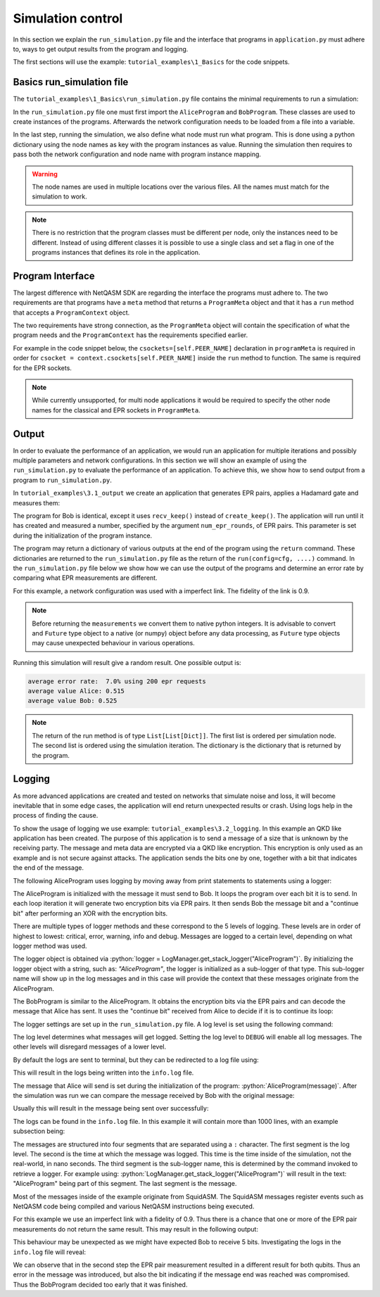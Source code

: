 .. _label_program_interface:

.. role:: python(code)
  :language: python
  :class: highlight

************************
Simulation control
************************
In this section we explain the ``run_simulation.py`` file and the interface that programs in
``application.py`` must adhere to, ways to get output results from the program and logging.

The first sections will use the example: ``tutorial_examples\1_Basics`` for the code snippets.

Basics run_simulation file
=================================
The ``tutorial_examples\1_Basics\run_simulation.py`` file contains the minimal requirements to run a simulation:

.. code-block:: python
   :caption: tutorial_examples\\1_Basics\\run_simulation.py

    from squidasm.run.stack.config import StackNetworkConfig
    from squidasm.run.stack.run import run
    from application import AliceProgram, BobProgram

    # import network configuration from file
    cfg = StackNetworkConfig.from_file("config.yaml")

    # Create instances of programs to run
    alice_program = AliceProgram()
    bob_program = BobProgram()

    # Run the simulation. Programs argument is a mapping of network node labels to programs to run on that node
    run(config=cfg,
        programs={"Alice": alice_program, "Bob": bob_program},
        num_times=1)

In the ``run_simulation.py`` file one must first import the ``AliceProgram`` and ``BobProgram``.
These classes are used to create instances of the programs.
Afterwards the network configuration needs to be loaded from a file into a variable.

In the last step, running the simulation, we also define what node must run what program.
This is done using a python dictionary using the node names as key with the program instances as value.
Running the simulation then requires to pass both the network configuration and node name with program instance mapping.

.. warning::
   The node names are used in multiple locations over the various files.
   All the names must match for the simulation to work.

.. note::
   There is no restriction that the program classes must be different per node,
   only the instances need to be different.
   Instead of using different classes it is possible to use a single class and
   set a flag in one of the programs instances that defines its role in the application.

Program Interface
=========================
The largest difference with NetQASM SDK are regarding the interface the programs must adhere to.
The two requirements are that programs have a ``meta`` method that returns a ``ProgramMeta`` object
and that it has a ``run`` method that accepts a ``ProgramContext`` object.

.. code-block:: python
   :caption: squidasm\\sim\\stack\\program.py Program

   class Program(abc.ABC):
       @property
       def meta(self) -> ProgramMeta:
           raise NotImplementedError

       def run(self, context: ProgramContext) -> Dict[str, Any]:
           raise NotImplementedError

The two requirements have strong connection, as the ``ProgramMeta`` object will contain the specification of what the program needs
and the ``ProgramContext`` has the requirements specified earlier.

For example in the code snippet below, the ``csockets=[self.PEER_NAME]``
declaration in ``programMeta`` is required in order for ``csocket = context.csockets[self.PEER_NAME]``
inside the ``run`` method to function. The same is required for the EPR sockets.

.. code-block:: python
   :caption: tutorial_examples\\1_Basics\\application.py AliceProgram

   class AliceProgram(Program):
       PEER_NAME = "Bob"

       @property
       def meta(self) -> ProgramMeta:
           return ProgramMeta(
               name="tutorial_program",
               parameters={},
               csockets=[self.PEER_NAME],
               epr_sockets=[self.PEER_NAME],
               max_qubits=1,
           )

       def run(self, context: ProgramContext):
           # get classical socket to peer
           csocket = context.csockets[self.PEER_NAME]
           # get EPR socket to peer
           epr_socket = context.epr_sockets[self.PEER_NAME]
           # get connection to quantum network processing unit
           connection = context.connection

.. note::
   While currently unsupported, for multi node applications it would be required
   to specify the other node names for the classical and EPR sockets in ``ProgramMeta``.

Output
=======
In order to evaluate the performance of an application,
we would run an application for multiple iterations and possibly multiple parameters and network configurations.
In this section we will show an example of using the ``run_simulation.py`` to evaluate the performance of an application.
To achieve this, we show how to send output from a program to ``run_simulation.py``.

In ``tutorial_examples\3.1_output`` we create an application
that generates EPR pairs, applies a Hadamard gate and measures them:

.. code-block:: python
   :caption: tutorial_examples\\3.1_output\\application.py AliceProgram

   class AliceProgram(Program):
       PEER_NAME = "Bob"

       def __init__(self, num_epr_rounds):
           self._num_epr_rounds = num_epr_rounds

       @property
       def meta(self) -> ProgramMeta:
           return ProgramMeta(
               name="tutorial_program",
               parameters={},
               csockets=[self.PEER_NAME],
               epr_sockets=[self.PEER_NAME],
               max_qubits=2,
           )

       def run(self, context: ProgramContext):
           csocket = context.csockets[self.PEER_NAME]
           epr_socket = context.epr_sockets[self.PEER_NAME]
           connection = context.connection

           # Generate and measure an EPR pair after a Hadamard num_epr_rounds times
           measurements = []
           for _ in range(self._num_epr_rounds):
               qubit = epr_socket.create_keep()[0]
               qubit.H()
               m = qubit.measure()
               measurements.append(m)
               yield from connection.flush()

        # It is recommended to convert output to native python objects to avoid issues
        measurements = [int(r) for r in measurements]
        # Return the measurement results to run_simulation.py
        return {"measurements": measurements}

The program for Bob is identical, except it uses ``recv_keep()`` instead of ``create_keep()``.
The application will run until it has created and measured a number, specified by the argument ``num_epr_rounds``, of EPR pairs.
This parameter is set during the initialization of the program instance.

The program may return a dictionary of various outputs at the end of the program using the ``return`` command.
These dictionaries are returned to the ``run_simulation.py`` file as the return of the ``run(config=cfg, ....)`` command.
In the ``run_simulation.py`` file below we show how we can use the output of the programs
and determine an error rate by comparing what EPR measurements are different.



.. code-block:: python
   :caption: tutorial_examples\\3.1_output\\run_simulation.py

   import numpy as np

   from squidasm.run.stack.config import StackNetworkConfig
   from squidasm.run.stack.run import run
   from application import AliceProgram, BobProgram

   # import network configuration from file
   cfg = StackNetworkConfig.from_file("config.yaml")

   # Set a parameter, the number of epr rounds, for the programs
   epr_rounds = 10
   alice_program = AliceProgram(num_epr_rounds=epr_rounds)
   bob_program = BobProgram(num_epr_rounds=epr_rounds)

   # Run the simulation. Programs argument is a mapping of network node labels to programs to run on that node
   # return from run method are the results per node
   simulation_iterations = 20
   results_alice, results_bob = run(config=cfg,
                                    programs={"Alice": alice_program, "Bob": bob_program},
                                    num_times=simulation_iterations)


   # results have List[Dict[]] structure. List contains the simulation iterations
   results_alice = [results_alice[i]["measurements"] for i in range(simulation_iterations)]
   results_bob = [results_bob[i]["measurements"] for i in range(simulation_iterations)]

   # Create one large list of all EPR measurements
   results_alice = np.concatenate(results_alice).flatten()
   results_bob = np.concatenate(results_bob).flatten()

   # Per EPR determine if results are identical
   errors = [result_alice != result_bob for result_alice, result_bob in zip(results_alice, results_bob)]

   print(f"average error rate: {sum(errors) / len(errors) * 100: .1f}% using {len(errors)} epr requests")
   print(f"average value Alice: {sum(results_alice) / len(results_alice)}")
   print(f"average value Bob: {sum(results_bob) / len(results_bob)}")


For this example, a network configuration was used with a imperfect link.
The fidelity of the link is 0.9.

.. note::
   Before returning the ``measurements`` we convert them to native python integers.
   It is advisable to convert and ``Future`` type object to a native (or numpy) object before any data processing,
   as ``Future`` type objects may cause unexpected behaviour in various operations.


Running this simulation will result give a random result. One possible output is:

.. code-block:: text

   average error rate:  7.0% using 200 epr requests
   average value Alice: 0.515
   average value Bob: 0.525


.. note::
   The return of the run method is of type ``List[List[Dict]]``.
   The first list is ordered per simulation node.
   The second list is ordered using the simulation iteration.
   The dictionary is the dictionary that is returned by the program.

Logging
=============
As more advanced applications are created and tested on networks that simulate noise and loss,
it will become inevitable that in some edge cases,
the application will end return unexpected results or crash.
Using logs help in the process of finding the cause.

To show the usage of logging we use example: ``tutorial_examples\3.2_logging``.
In this example an QKD like application has been created.
The purpose of this application is to send a message of a size that is unknown by the receiving party.
The message and meta data are encrypted via a QKD like encryption.
This encryption is only used as an example and is not secure against attacks.
The application sends the bits one by one, together with a bit that indicates the end of the message.

The following AliceProgram uses logging by moving away from print statements to statements using a logger:

.. code-block:: python
   :caption: tutorial_examples\\3.2_logging\\application.py Alice


   class AliceProgram(Program):
       PEER_NAME = "Bob"

       def __init__(self, message: List[int]):
           self._message = message

       @property
       def meta(self) -> ProgramMeta:
           return ProgramMeta(
               name="alice_program",
               parameters={},
               csockets=[self.PEER_NAME],
               epr_sockets=[self.PEER_NAME],
               max_qubits=2,
           )

       def run(self, context: ProgramContext):
           csocket = context.csockets[self.PEER_NAME]
           epr_socket = context.epr_sockets[self.PEER_NAME]
           connection = context.connection

           logger = LogManager.get_stack_logger("AliceProgram")

           for i, bit in enumerate(self._message):
               logger.debug(f"Start round: {i}")
               if not (bit == 0 or bit == 1):
                   logger.warning(f"Element {i} of message is not 0 or 1")

               # Generate two encryption bits from EPR
               q1, q2 = epr_socket.create_keep(number=2)
               q1.H()
               q2.H()
               m1 = q1.measure()
               m2 = q2.measure()
               yield from connection.flush()
               logger.info(f"Measured qubits: {m1} {m2}")

               # Bit indicating if bob should continue listening, 0 if this is the last bit, else 1
               bit_continue = int(i < len(self._message) - 1)

               # Send encrypted data bit and bit_continue
               bits_to_send = [bit ^ m1, bit_continue ^ m2]
               csocket.send(to_bit_string(bits_to_send))
               logger.info(f"Send bits: {bits_to_send[0]} {bits_to_send[1]}")

           logger.info(f"Finished")
           return {}


The AliceProgram is initialized with the message it must send to Bob.
It loops the program over each bit it is to send.
In each loop iteration it will generate two encryption bits via EPR pairs.
It then sends Bob the message bit and a "continue bit" after performing an XOR with the encryption bits.

There are multiple types of logger methods and these correspond to the 5 levels of logging.
These levels are in order of highest to lowest: critical, error, warning, info and debug.
Messages are logged to a certain level, depending on what logger method was used.

The logger object is obtained via :python:`logger = LogManager.get_stack_logger("AliceProgram")`.
By initializing the logger object with a string, such as: `"AliceProgram"`,
the logger is initialized as a sub-logger of that type.
This sub-logger name will show up in the log messages and
in this case will provide the context that these messages originate from the AliceProgram.

The BobProgram is similar to the AliceProgram.
It obtains the encryption bits via the EPR pairs and can decode the message that Alice has sent.
It uses the "continue bit" received from Alice to decide if it is to continue its loop:

.. code-block:: python
   :caption: tutorial_examples\\3.2_logging\\application.py Bob

   class BobProgram(Program):
       PEER_NAME = "Alice"

       @property
       def meta(self) -> ProgramMeta:
           return ProgramMeta(
               name="bob_program",
               parameters={},
               csockets=[self.PEER_NAME],
               epr_sockets=[self.PEER_NAME],
               max_qubits=2,
           )

       def run(self, context: ProgramContext):
           csocket: Socket = context.csockets[self.PEER_NAME]
           epr_socket: EPRSocket = context.epr_sockets[self.PEER_NAME]
           connection: BaseNetQASMConnection = context.connection

           logger = LogManager.get_stack_logger("BobProgram")

           bit_continue = 1
           received_message = []

           while bit_continue:
               logger.debug(f"Start round: {len(received_message)}")

               # Generate two encryption bits from EPR
               q1, q2 = epr_socket.recv_keep(number=2)
               q1.H()
               q2.H()
               m1 = q1.measure()
               m2 = q2.measure()
               yield from connection.flush()
               logger.info(f"Measured qubits: {m1} {m2}")

               # Receive classical communication
               bits_received = yield from csocket.recv()
               assert isinstance(bits_received, str)
               bits_received = from_bit_string(bits_received)
               logger.info(f"Received bits: {bits_received[0]} {bits_received[1]}")

               # XOR message with encryption bits
               bit = bits_received[0] ^ m1
               bit_continue = bits_received[1] ^ m2

               received_message.append(bit)

           logger.info(f"Finished, message received: {received_message}")
           return {"received message": received_message}


The logger settings are set up in the ``run_simulation.py`` file.
A log level is set using the following command:

.. code-block:: python
   :caption: tutorial_examples\\3.2_logging\\run_simulation.py

   LogManager.set_log_level("INFO")

The log level determines what messages will get logged. Setting the log level to ``DEBUG`` will enable all log messages.
The other levels will disregard messages of a lower level.

By default the logs are sent to terminal, but they can be redirected to a log file using:

.. code-block:: python
   :caption: tutorial_examples\\3.2_logging\\run_simulation.py

   # Disable logging to terminal
   logger = LogManager.get_stack_logger()
   logger.handlers = []
   # Enable logging to file
   LogManager.log_to_file("info.log")

This will result in the logs being written into the ``info.log`` file.

The message that Alice will send is set during the initialization of the program: :python:`AliceProgram(message)`.
After the simulation was run we can compare the message received by Bob with the original message:

.. code-block:: python
   :caption: tutorial_examples\\3.2_logging\\run_simulation.py

   # Create instances of programs to run
   message = [0, 1, 1, 0, 0]
   alice_program = AliceProgram(message)
   bob_program = BobProgram()

   # Run the simulation. Programs argument is a mapping of network node labels to programs to run on that node
   _, bob_results = run(config=cfg,
                        programs={"Alice": alice_program, "Bob": bob_program},
                        num_times=1)

   message_received = bob_results[0]["received message"]
   errors = [int(sent != received) for sent, received in zip(message, message_received)]

   print(f"sent message:     {message}\n"
         f"received message: {message_received}\n"
         f"errors:           {errors}")

Usually this will result in the message being sent over successfully:

.. code-block:: text
   :caption: output

   sent message:     [0, 1, 1, 0, 0]
   received message: [0, 1, 1, 0, 0]
   errors:           [0, 0, 0, 0, 0]

The logs can be found in the ``info.log`` file. In this example it will contain more than 1000 lines,
with an example subsection being:

.. code-block:: text
   :caption: tutorial_examples\\3.2_logging\\info.log

   ...
   ...
   INFO:44000.0 ns:Stack.Netstack(Bob_netstack):waiting for result for pair 1
   INFO:44000.0 ns:Stack.Netstack(Alice_netstack):got result for pair 1: ResCreateAndKeep(create_id=5, directionality_flag=0, sequence_number=5, purpose_id=0, remote_node_id=1, goodness=0.99, bell_state=<BellIndex.B00: 0>, logical_qubit_id=1, time_of_goodness=44000.0)
   INFO:44000.0 ns:Stack.Netstack(Alice_netstack):mapping virtual qubit 1 to physical qubit 1
   INFO:44000.0 ns:Stack.Netstack(Alice_netstack):gen duration (us): 0
   INFO:44000.0 ns:Stack.Netstack(Bob_netstack):got result for pair 1: ResCreateAndKeep(create_id=5, directionality_flag=1, sequence_number=5, purpose_id=0, remote_node_id=0, goodness=0.99, bell_state=<BellIndex.B00: 0>, logical_qubit_id=1, time_of_goodness=44000.0)
   INFO:44000.0 ns:Stack.Netstack(Bob_netstack):mapping virtual qubit 1 to physical qubit 1
   INFO:44000.0 ns:Stack.Netstack(Bob_netstack):gen duration (us): 0
   INFO:44000.0 ns:Stack.GenericProcessor(Alice_processor):
   Finished waiting for array slice @10[R0:R1]
   INFO:44000.0 ns:Stack.GenericProcessor(Bob_processor):
   Finished waiting for array slice @8[R5:R6]
   INFO:66000.0 ns:Stack.AliceProgram:Measured qubits: 0 1
   INFO:66000.0 ns:Stack.AliceProgram:Send bits: 1 0
   ...
   ...

The messages are structured into four segments that are separated using a ``:`` character.
The first segment is the log level. The second is the time at which the message was logged.
This time is the time inside of the simulation, not the real-world, in nano seconds.
The third segment is the sub-logger name, this is determined by the command invoked to retrieve a logger.
For example using: :python:`LogManager.get_stack_logger("AliceProgram")` will result in the text: "AliceProgram" being part of this segment.
The last segment is the message.

Most of the messages inside of the example originate from SquidASM.
The SquidASM messages register events such as NetQASM code being compiled and various NetQASM instructions being executed.

For this example we use an imperfect link with a fidelity of 0.9.
Thus there is a chance that one or more of the EPR pair measurements do not return the same result.
This may result in the following output:

.. code-block:: text
   :caption: output

   sent message:     [0, 1, 1, 0, 0]
   received message: [0, 0]
   errors:           [0, 1]

This behaviour may be unexpected as we might have expected Bob to receive 5 bits.
Investigating the logs in the ``info.log`` file will reveal:

.. code-block:: text
   :caption: tutorial_examples\\3.2_logging\\info.log

   ...
   ...
   INFO:44000.0 ns:Stack.AliceProgram:Measured qubits: 1 0
   INFO:44000.0 ns:Stack.AliceProgram:Send bits: 0 1
   ...
   INFO:44000.0 ns:Stack.BobProgram:Measured qubits: 0 1
   INFO:44000.0 ns:Stack.BobProgram:Received bits: 0 1
   INFO:44000.0 ns:Stack.BobProgram:Finished, message received: [0, 0]

We can observe that in the second step the EPR pair measurement resulted in a different result for both qubits.
Thus an error in the message was introduced, but also the bit indicating if the message end was reached was compromised.
Thus the BobProgram decided too early that it was finished.